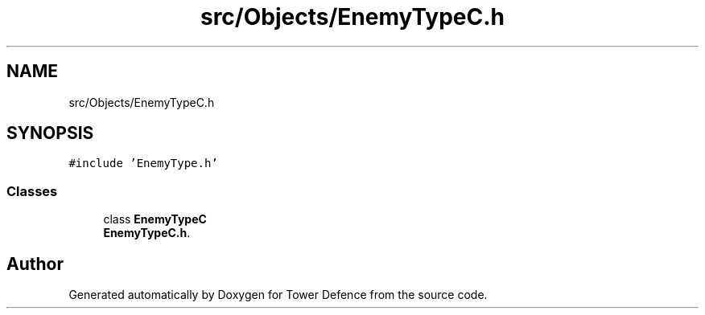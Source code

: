 .TH "src/Objects/EnemyTypeC.h" 3 "Tower Defence" \" -*- nroff -*-
.ad l
.nh
.SH NAME
src/Objects/EnemyTypeC.h
.SH SYNOPSIS
.br
.PP
\fC#include 'EnemyType\&.h'\fP
.br

.SS "Classes"

.in +1c
.ti -1c
.RI "class \fBEnemyTypeC\fP"
.br
.RI "\fBEnemyTypeC\&.h\fP\&. "
.in -1c
.SH "Author"
.PP 
Generated automatically by Doxygen for Tower Defence from the source code\&.
